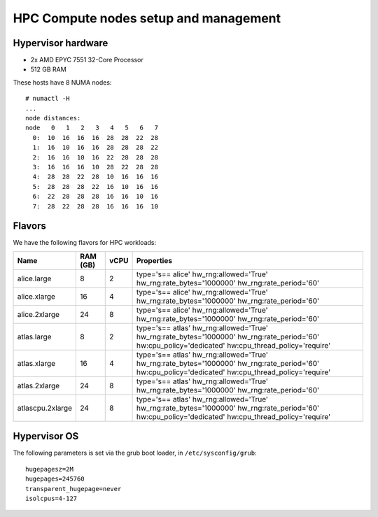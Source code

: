 .. |A| image:: /images/16x16_yes.png
.. |O| image:: /images/16x16_no.png
.. |I| image:: /images/16x16_warning.png

======================================
HPC Compute nodes setup and management
======================================


Hypervisor hardware
===================

* 2x AMD EPYC 7551 32-Core Processor
* 512 GB RAM

These hosts have 8 NUMA nodes::

  # numactl -H
  ...
  node distances:
  node   0   1   2   3   4   5   6   7 
    0:  10  16  16  16  28  28  22  28 
    1:  16  10  16  16  28  28  28  22 
    2:  16  16  10  16  22  28  28  28 
    3:  16  16  16  10  28  22  28  28 
    4:  28  28  22  28  10  16  16  16 
    5:  28  28  28  22  16  10  16  16 
    6:  22  28  28  28  16  16  10  16 
    7:  28  22  28  28  16  16  16  10 



Flavors
=======

We have the following flavors for HPC workloads:

+------------------+----------+------+--------------------------------+
| Name             | RAM (GB) | vCPU | Properties                     |
+==================+==========+======+================================+
| alice.large      | 8        | 2    | type='s== alice'               |
|                  |          |      | hw_rng:allowed='True'          |
|                  |          |      | hw_rng:rate_bytes='1000000'    |
|                  |          |      | hw_rng:rate_period='60'        |
+------------------+----------+------+--------------------------------+
| alice.xlarge     | 16       | 4    | type='s== alice'               |
|                  |          |      | hw_rng:allowed='True'          |
|                  |          |      | hw_rng:rate_bytes='1000000'    |
|                  |          |      | hw_rng:rate_period='60'        |
+------------------+----------+------+--------------------------------+
| alice.2xlarge    | 24       | 8    | type='s== alice'               |
|                  |          |      | hw_rng:allowed='True'          |
|                  |          |      | hw_rng:rate_bytes='1000000'    |
|                  |          |      | hw_rng:rate_period='60'        |
+------------------+----------+------+--------------------------------+
| atlas.large      | 8        | 2    | type='s== atlas'               |
|                  |          |      | hw_rng:allowed='True'          |
|                  |          |      | hw_rng:rate_bytes='1000000'    |
|                  |          |      | hw_rng:rate_period='60'        |
|                  |          |      | hw:cpu_policy='dedicated'      |
|                  |          |      | hw:cpu_thread_policy='require' |
+------------------+----------+------+--------------------------------+
| atlas.xlarge     | 16       | 4    | type='s== atlas'               |
|                  |          |      | hw_rng:allowed='True'          |
|                  |          |      | hw_rng:rate_bytes='1000000'    |
|                  |          |      | hw_rng:rate_period='60'        |
|                  |          |      | hw:cpu_policy='dedicated'      |
|                  |          |      | hw:cpu_thread_policy='require' |
+------------------+----------+------+--------------------------------+
| atlas.2xlarge    | 24       | 8    | type='s== atlas'               |
|                  |          |      | hw_rng:allowed='True'          |
|                  |          |      | hw_rng:rate_bytes='1000000'    |
|                  |          |      | hw_rng:rate_period='60'        |
+------------------+----------+------+--------------------------------+
| atlascpu.2xlarge | 24       | 8    | type='s== atlas'               |
|                  |          |      | hw_rng:allowed='True'          |
|                  |          |      | hw_rng:rate_bytes='1000000'    |
|                  |          |      | hw_rng:rate_period='60'        |
|                  |          |      | hw:cpu_policy='dedicated'      |
|                  |          |      | hw:cpu_thread_policy='require' |
+------------------+----------+------+--------------------------------+


Hypervisor OS
=============

The following parameters is set via the grub boot loader, in
``/etc/sysconfig/grub``::

  hugepagesz=2M
  hugepages=245760
  transparent_hugepage=never
  isolcpus=4-127
